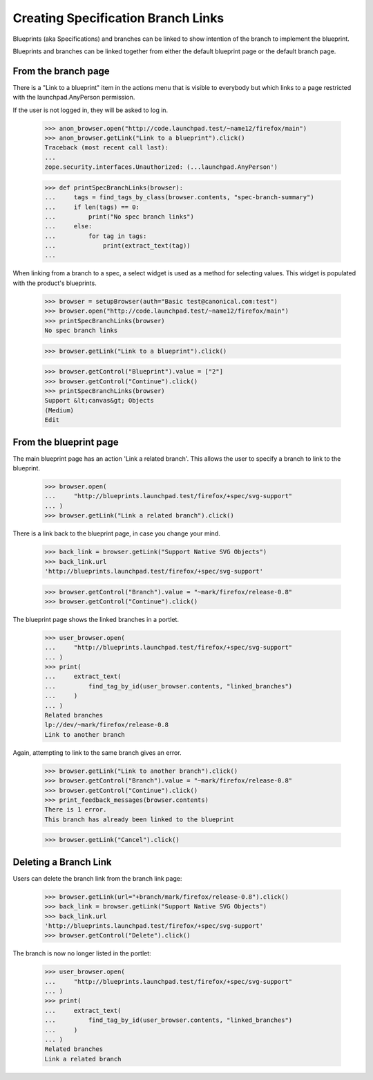 Creating Specification Branch Links
===================================

Blueprints (aka Specifications) and branches can be linked to show
intention of the branch to implement the blueprint.

Blueprints and branches can be linked together from either the
default blueprint page or the default branch page.

From the branch page
--------------------

There is a "Link to a blueprint" item in the actions menu that is visible
to everybody but which links to a page restricted with the
launchpad.AnyPerson permission.

If the user is not logged in, they will be asked to log in.

    >>> anon_browser.open("http://code.launchpad.test/~name12/firefox/main")
    >>> anon_browser.getLink("Link to a blueprint").click()
    Traceback (most recent call last):
    ...
    zope.security.interfaces.Unauthorized: (...launchpad.AnyPerson')

    >>> def printSpecBranchLinks(browser):
    ...     tags = find_tags_by_class(browser.contents, "spec-branch-summary")
    ...     if len(tags) == 0:
    ...         print("No spec branch links")
    ...     else:
    ...         for tag in tags:
    ...             print(extract_text(tag))
    ...

When linking from a branch to a spec, a select widget is used as a
method for selecting values.  This widget is populated with the
product's blueprints.

    >>> browser = setupBrowser(auth="Basic test@canonical.com:test")
    >>> browser.open("http://code.launchpad.test/~name12/firefox/main")
    >>> printSpecBranchLinks(browser)
    No spec branch links

    >>> browser.getLink("Link to a blueprint").click()

    >>> browser.getControl("Blueprint").value = ["2"]
    >>> browser.getControl("Continue").click()
    >>> printSpecBranchLinks(browser)
    Support &lt;canvas&gt; Objects
    (Medium)
    Edit


From the blueprint page
-----------------------

The main blueprint page has an action 'Link a related branch'.  This allows
the user to specify a branch to link to the blueprint.

    >>> browser.open(
    ...     "http://blueprints.launchpad.test/firefox/+spec/svg-support"
    ... )
    >>> browser.getLink("Link a related branch").click()

There is a link back to the blueprint page, in case you change your mind.

    >>> back_link = browser.getLink("Support Native SVG Objects")
    >>> back_link.url
    'http://blueprints.launchpad.test/firefox/+spec/svg-support'

    >>> browser.getControl("Branch").value = "~mark/firefox/release-0.8"
    >>> browser.getControl("Continue").click()

The blueprint page shows the linked branches in a portlet.

    >>> user_browser.open(
    ...     "http://blueprints.launchpad.test/firefox/+spec/svg-support"
    ... )
    >>> print(
    ...     extract_text(
    ...         find_tag_by_id(user_browser.contents, "linked_branches")
    ...     )
    ... )
    Related branches
    lp://dev/~mark/firefox/release-0.8
    Link to another branch

Again, attempting to link to the same branch gives an error.

    >>> browser.getLink("Link to another branch").click()
    >>> browser.getControl("Branch").value = "~mark/firefox/release-0.8"
    >>> browser.getControl("Continue").click()
    >>> print_feedback_messages(browser.contents)
    There is 1 error.
    This branch has already been linked to the blueprint

    >>> browser.getLink("Cancel").click()


Deleting a Branch Link
----------------------

Users can delete the branch link from the branch link page:

    >>> browser.getLink(url="+branch/mark/firefox/release-0.8").click()
    >>> back_link = browser.getLink("Support Native SVG Objects")
    >>> back_link.url
    'http://blueprints.launchpad.test/firefox/+spec/svg-support'
    >>> browser.getControl("Delete").click()

The branch is now no longer listed in the portlet:

    >>> user_browser.open(
    ...     "http://blueprints.launchpad.test/firefox/+spec/svg-support"
    ... )
    >>> print(
    ...     extract_text(
    ...         find_tag_by_id(user_browser.contents, "linked_branches")
    ...     )
    ... )
    Related branches
    Link a related branch

